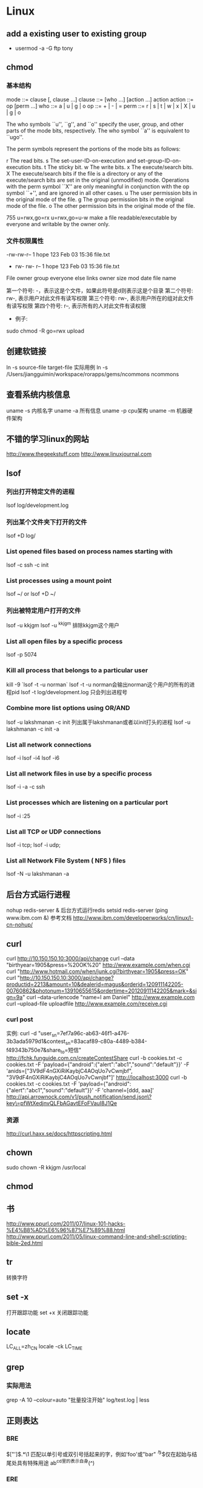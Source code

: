 * Linux
** add a existing user to existing group
- usermod -a -G ftp tony

** chmod
*** 基本结构
    mode         ::= clause [, clause ...]
    clause       ::= [who ...] [action ...] action
    action       ::= op [perm ...]
    who          ::= a | u | g | o
    op           ::= + | - | =
    perm         ::= r | s | t | w | x | X | u | g | o

The who symbols ``u'', ``g'', and ``o'' specify the user, group, and other parts of the mode bits, respectively.  The who symbol ``a'' is equivalent to
     ``ugo''.

The perm symbols represent the portions of the mode bits as follows:

           r       The read bits.
           s       The set-user-ID-on-execution and set-group-ID-on-execution bits.
           t       The sticky bit.
           w       The write bits.
           x       The execute/search bits.
           X       The execute/search bits if the file is a directory or any of the execute/search bits are set in the original (unmodified) mode.  Operations
                   with the perm symbol ``X'' are only meaningful in conjunction with the op symbol ``+'', and are ignored in all other cases.
           u       The user permission bits in the original mode of the file.
           g       The group permission bits in the original mode of the file.
           o       The other permission bits in the original mode of the file.

755
     u=rwx,go=rx
     u=rwx,go=u-w  make a file readable/executable by everyone and writable by the owner only.

*** 文件权限属性
-rw-rw-r-- 1   hope 123   Feb 03 15:36   file.txt
-	rw-	rw-	r--	    1	hope	123	Feb 03 15:36	file.txt
File  owner   group everyone else links	owner	size	mod date	file name

第一个符号: -，表示这是个文件，如果此符号是d则表示这是个目录
第二个符号: rw-,  表示用户对此文件有读写权限
第三个符号: rw-, 表示用户所在的组对此文件有读写权限
第四个符号: r--, 表示所有的人对此文件有读权限

- 例子:
sudo chmod -R go=rwx upload
** 创建软链接
ln -s source-file target-file
实际用例
ln -s /Users/jiangguimin/workspace/rorapps/gems/ncommons ncommons
** 查看系统内核信息
uname -s 内核名字
uname -a 所有信息
uname -p cpu架构
uname -m 机器硬件架构

** 不错的学习linux的网站
http://www.thegeekstuff.com
http://www.linuxjournal.com
** lsof
*** 列出打开特定文件的进程
lsof log/development.log
*** 列出某个文件夹下打开的文件
lsof +D log/
*** List opened files based on process names starting with
lsof -c ssh -c init
*** List processes using a mount point
lsof ~/ or lsof +D ~/
*** 列出被特定用户打开的文件
lsof -u kkjgm
lsof -u ^kkjgm 排除kkjgm这个用户
*** List all open files by a specific process
lsof -p 5074
***  Kill all process that belongs to a particular user
kill -9 `lsof -t -u norman`
lsof -t -u norman会输出norman这个用户的所有的进程pid
lsof -t log/development.log 只会列出进程号

*** Combine more list options using OR/AND
lsof -u lakshmanan -c init 列出属于lakshmanan或者以init打头的进程
lsof -u lakshmanan -c init -a
*** List all network connections
lsof -i
lsof -i4
lsof -i6
*** List all network files in use by a specific process
lsof -i -a -c ssh

*** List processes which are listening on a particular port
lsof -i :25
*** List all TCP or UDP connections
lsof -i tcp; lsof -i udp;
*** List all Network File System ( NFS ) files
lsof -N -u lakshmanan -a
** 后台方式运行进程
nohup redis-server &  后台方式运行redis
setsid redis-server
(ping www.ibm.com &)
参考文档
http://www.ibm.com/developerworks/cn/linux/l-cn-nohup/

** curl
curl http://10.150.150.10:3000/api/change
curl --data "birthyear=1905&press=%20OK%20" http://www.example.com/when.cgi
curl "http://www.hotmail.com/when/junk.cgi?birthyear=1905&press=OK"
curl "http://10.150.150.10:3000/api/change?productid=2213&amount=10&dealerid=magus&orderid=120911142205-00760862&photonum=13910655615&ordertime=20120911142205&mark=&sign=9a"
curl --data-urlencode "name=I am Daniel" http://www.example.com
curl --upload-file uploadfile http://www.example.com/receive.cgi
*** curl post
实例:
curl -d "user_sn=7ef7a96c-ab63-46f1-a476-3b3ada5979d1&contest_sn=83acaf89-c80a-4489-b384-f49343b750e7&share_to=短信" http://fchk.funguide.com.cn/createContestShare
curl -b cookies.txt -c cookies.txt -F 'payload={"android":{"alert":"abc1","sound":"default"}}' -F 'anids=["3V9dF4nGXiRiKaybjC4AOqUo7vCwnjbf", "3V9dF4nGXiRiKaybjC4AOqUo7vCwnjbf"]' http://localhost:3000
curl -b cookies.txt -c cookies.txt -F 'payload={"android":{"alert":"abc1","sound":"default"}}' -F 'channel=[ddd, aaa]' http://api.arrownock.com/v1/push_notification/send.json\?key\=pfWtXedjnvQLFbAGavtEFoFVauI8J1Qe
*** 资源
http://curl.haxx.se/docs/httpscripting.html

** chown
sudo chown -R kkjgm /usr/local
** chmod
** 书
http://www.ppurl.com/2011/07/linux-101-hacks-%E4%B8%AD%E6%96%87%E7%89%88.html
http://www.ppurl.com/2011/05/linux-command-line-and-shell-scripting-bible-2ed.html

** tr
转换字符

** set -x
打开跟踪功能
set +x 关闭跟踪功能

** locate
LC_ALL=zh_CN locale -ck LC_TIME

** grep
*** 实际用法
grep -A 10 --colour=auto "批量投注开始" log/test.log | less
** 正则表达
*** BRE
\(["']\).*\1    匹配以单引号或双引号括起来的字，例如'foo'或"bar"
^与$仅在起始与结尾处具有特殊用途
ab^cd里的^表示自身(^)
*** ERE
** sed
find ~/sed_test -type d -print | sed 's;/Users/kkjgm/sed_test;/Users/kkjgm/sed_test2;' | sed 's/^/mkdir /' | sh -x
sed '/^#/d' quotas | sort > quotas.sorted
以'='为分隔符
sed -e 's=/.*==' -e 's=^\([^:]*\):\(.*\) \([^ ]*\)=\1:\3, \2='

将(../images/pic_bg2.jpg) 替换成 (<%= asset_path "pic_bg2.jpg"%>)
sed 's/(..\/images\/\(.*\))/(<%= asset_path "\1" %>)/' < common.css > common.css.erb

** 标准输入
- 可以用于表示标准输入
** cut
ls -l | cut -f 1,5 -d\t
ls -l | cut -c 1-10
** join
** awk
awk -F: -v 'OFS=**' '{print $1, $5}' /etc/passwd
awk -F: '{printf "User %s is really %s\n", $1, $5}' /etc/passwd
awk 'BEGIN {FS=":";OFS="**"} {print $1, $5}' /etc/passwd

** openssl
*** openssl DSA签名与验证
用私钥签名，公钥验证签名
openssl dsaparam -out dsaparam.pem 1024
openssl gendsa -out privkey.pem dsaparam.pem
openssl dsa -in privkey.pem -out pubkey.pem -pubout
rm -fr dsaparam.pem
echo -n "123456" | openssl dgst -dss1 -sign privkey.pem > sign.result
echo -n "123456"  | openssl dgst -dss1 -verify pubkey.pem -signature sign.result
参考:
http://www.51know.info/system_base/openssl.html

** cron
*** Crontab syntax

   *     *     *   *    *        command to be executed
   -     -     -   -    -
   |     |     |   |    |
   |     |     |   |    +----- day of week (0 - 6) (Sunday=0)
   |     |     |   +------- month (1 - 12)
   |     |     +--------- day of month (1 - 31)
   |     +----------- hour (0 - 23)
   +------------- min (0 - 59)

*** 实际案例
*/3 * * * * /home/jim/ppj/baya/Durex-Tink/lib/tasks/rsynch.rb > /home/jim/rsynch.log
** 自动加载~/.bashrc
在~/.bash_profile文件加入

source "$HOME/.bashrc"
** 进程
*** 捕捉进程信号
man -a signal

** scp
实例:
scp -i ~/.ssh/magus_qa -P 6521 dev@qa.fun-guide.mobi:/srv/rorapps/lot_zhuihao/log/staging-20121204.log ~/

** 虚拟化技术
*** KVM
http://www.linux-kvm.org

** 查看操作系统版本
- lsb_release -a
Distributor ID:	Ubuntu
Description:	Ubuntu 12.10
Release:	12.10
Codename:	quantal
- uname -a

** 查看locale
- locale

** 查看端口
lsof -i | grep LISTEN
** cron
*** Locale settings for your cron job
- http://www.logikdev.com/2010/02/02/locale-settings-for-your-cron-job/
From the command line
LANG=en_US.UTF-8
LC_CTYPE="en_US.UTF-8"
LC_NUMERIC="en_US.UTF-8"
LC_TIME="en_US.UTF-8"
LC_COLLATE="en_US.UTF-8"
LC_MONETARY="en_US.UTF-8"
LC_MESSAGES="en_US.UTF-8"
LC_PAPER="en_US.UTF-8"
LC_NAME="en_US.UTF-8"
LC_ADDRESS="en_US.UTF-8"
LC_TELEPHONE="en_US.UTF-8"
LC_MEASUREMENT="en_US.UTF-8"
LC_IDENTIFICATION="en_US.UTF-8"
From a cron job
LC_ALL=
LANG=
LC_CTYPE="POSIX"
LC_NUMERIC="POSIX"
LC_TIME="POSIX"
LC_COLLATE="POSIX"
LC_MONETARY="POSIX"
LC_MESSAGES="POSIX"
LC_PAPER="POSIX"
LC_NAME="POSIX"
LC_ADDRESS="POSIX"
LC_TELEPHONE="POSIX"
LC_MEASUREMENT="POSIX"
LC_IDENTIFICATION="POSIX"
LC_ALL=

解决方法:
LANG=en_US.UTF-8
service cron restart

** 创建用户 create user
- 参考: http://www.cyberciti.biz/faq/howto-add-new-linux-user-account/
$ sudo useradd wz
$ sudo useradd -d /home/wz -m wz
$ passwd wz
** 删除用户 delete user
- 参考 http://www.cyberciti.biz/faq/linux-remove-user-command/
$ userdel wz
$ userdel wz -r   # 连同user's home 一块删除
- 实例
$ passwd -l wz   # 冻结用户
$ ps -fp $(pgrep -u wz)
$ killall -KILL -u wz
$ userdel -r wz
** cat
cat >> testcat.txt   # 从标准输入中追加内容到testcat.txt
cat > testcat.txt    # 会覆盖testcat.txt原有的内容

** 创建一个用户，并且此用户可以ssh登录
*** ubuntu server
$ useradd -d /home/jim -m jim  # jim有自己的home目录
$ passwd jim
$ vi /etc/ssh/sshd_config
$ sudo service ssh reload
** link
ln -s .emacs.d/emacs.profile .emacs

** killall
$ killall rake
** pow
$ cd ~/.pow
$ ln -s /path/to/myapp
$ open http://myapp.dev/

*** 实例:
ln -s ~/workspace/magus-soft/fchk-app weibopage.fchk
** ack
*** 搜索时不包含某个目录
ack 'tshare-success-dialog' --ignore-dir=public

** 日志分割脚本
*** splog.sh
#!/bin/tcsh
#分割rorapps日志

set log_path = "/srv/rorapps/lot_zhuihao/log";
set to_day = `date -d "yesterday" +"%Y%m%d"`;
cd ${log_path}
cp ${log_path}/production.log ${log_path}/production_${to_day}.log
echo "" > ${log_path}/production.log
chown www:www ${log_path}/production.log
bzip2 ${log_path}/production_${to_day}.log

*** logrogtate
- http://linuxcommand.org/man_pages/logrotate8.html
- http://huoding.com/2013/04/21/246
/data/www/ruby-china/current/log/production.log {
  weekly
  missingok
  rotate 12
  compress
  dateext
  delaycompress
  lastaction
    pid=/data/www/ruby-china/current/tmp/pids/unicorn.pid
    sudo test -s $pid && sudo kill -USR1 "$(cat $pid)"
  endscript
}

*** logrotate 实际配置
实际运行时，Logrotate会调用配置文件「/etc/logrotate.conf」

1. 在 /etc/logrotage.d 目录下增加一个 fchk的配置文件，内容如下:
compress

/home/jiangguimin/rorapps/fchk_web/log/staging.log {
  daily
  rotate 1
  missingok
  dateext
  lastaction
     pid=/home/jiangguimin/rorapps/fchk_web/tmp/pids/unicorn.pid
     sudo test -s $pid && sudo kill -USR1 "$(cat $pid)"
  endscript
}

2. 执行 sudo logrotate -f /etc/logrotate.d/fchk 可以立即查看效果



** 文件可执行
- http://www.cnblogs.com/suyang/archive/2008/05/18/1201990.html
chmod +x filename.sh
